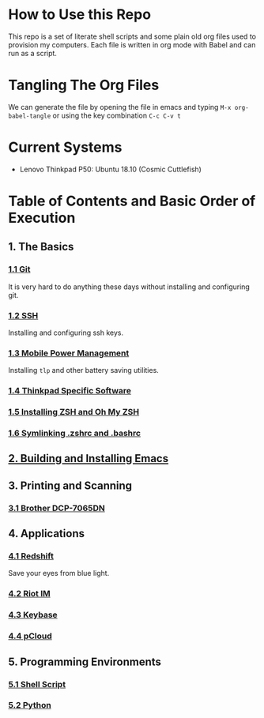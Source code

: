 * How to Use this Repo
This repo is a set of literate shell scripts and some plain old org files used to provision my computers. Each file is written in org mode with Babel and can run as a script.
* Tangling The Org Files
We can generate the file by opening the file in emacs and typing =M-x org-babel-tangle= or using the key combination =C-c C-v t=
* Current Systems
- Lenovo Thinkpad P50: Ubuntu 18.10 (Cosmic Cuttlefish)
* Table of Contents and Basic Order of Execution
** 1. The Basics
*** [[file:git.org][1.1 Git]]
It is very hard to do anything these days without installing and configuring git.
*** [[file:ssh.org][1.2 SSH]]
Installing and configuring ssh keys.
*** [[file:mobile-power-management.org][1.3 Mobile Power Management]]
Installing =tlp= and other battery saving utilities.
*** [[file:thinkpad.org][1.4 Thinkpad Specific Software]]
*** [[file:zsh.org][1.5 Installing ZSH and Oh My ZSH]]
*** [[file:shell-config.org][1.6 Symlinking .zshrc and .bashrc]]
** [[file:emacs.org][2. Building and Installing Emacs]]
** 3. Printing and Scanning
*** [[file:brother-dcp-7065dn.org][3.1 Brother DCP-7065DN]]
** 4. Applications
*** [[file:redshift.org][4.1 Redshift]]
Save your eyes from blue light.
*** [[file:riot-im.org][4.2 Riot IM]]
*** [[file:keybase.org][4.3 Keybase]]
*** [[file:pcloud.org][4.4 pCloud]]
** 5. Programming Environments
*** [[file:bash-env.org][5.1 Shell Script]]
*** [[file:python-env.org][5.2 Python]]

